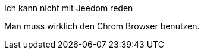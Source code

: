 [panel,danger]
.Ich kann nicht mit Jeedom reden
--
Man muss wirklich den Chrom Browser benutzen.
--
